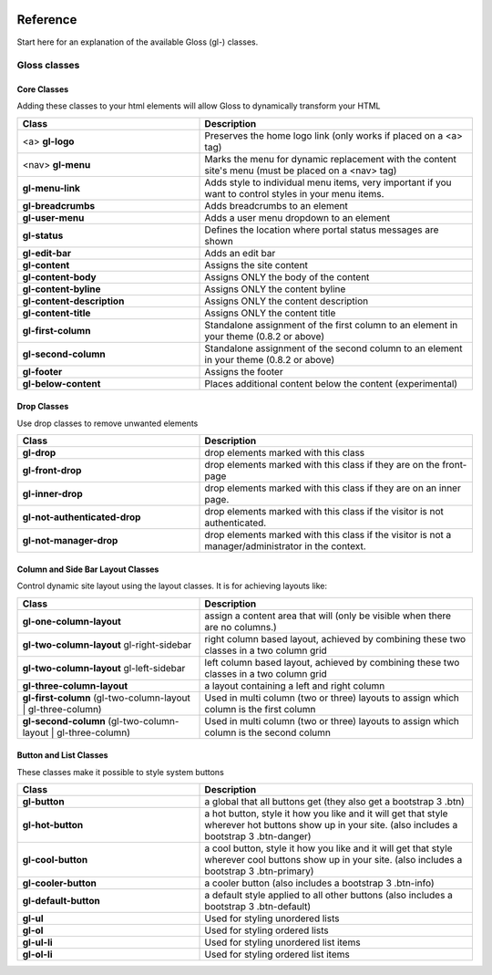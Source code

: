 .. Gloss Project documentation master file, created by
   sphinx-quickstart on Tue Nov 11 20:07:01 2014.
   You can adapt this file completely to your liking, but it should at least
   contain the root `toctree` directive.

.. image:: gloss-logo.png


Reference
=========================================

Start here for an explanation of the available Gloss (gl-) classes.

Gloss classes
---------------------


Core Classes
``````````````````````````````````````

Adding these classes to your html elements will allow Gloss to dynamically
transform your HTML

.. list-table::
   :widths: 40 60 
   :header-rows: 1

   * - Class
     - Description
   * - <a> **gl-logo**
     - Preserves the home logo link (only works if placed on a <a> tag)
   * - <nav> **gl-menu**
     - Marks the menu for dynamic replacement with the content site's menu (must be placed on a <nav> tag) 
   * - **gl-menu-link**
     - Adds style to individual menu items, very important if you want to control styles in your menu items.
   * - **gl-breadcrumbs**
     - Adds breadcrumbs to an element
   * - **gl-user-menu**
     - Adds a user menu dropdown to an element
   * - **gl-status**
     - Defines the location where portal status messages are shown
   * - **gl-edit-bar**
     - Adds an edit bar
   * - **gl-content**
     - Assigns the site content
   * - **gl-content-body**
     - Assigns ONLY the body of the content
   * - **gl-content-byline**
     - Assigns ONLY the content byline
   * - **gl-content-description**
     - Assigns ONLY the content description
   * - **gl-content-title**
     - Assigns ONLY the content title
   * - **gl-first-column**
     - Standalone assignment of the first column to an element in your theme (0.8.2 or above)
   * - **gl-second-column**
     - Standalone assignment of the second column to an element in your theme (0.8.2 or above)
   * - **gl-footer**
     - Assigns the footer
   * - **gl-below-content**
     - Places additional content below the content (experimental)

Drop Classes
``````````````````````````````````````

Use drop classes to remove unwanted elements

.. list-table::
   :widths: 40 60 
   :header-rows: 1

   * - Class
     - Description
   * - **gl-drop**
     - drop elements marked with this class
   * - **gl-front-drop**
     - drop elements marked with this class if they are on the front-page
   * - **gl-inner-drop**
     - drop elements marked with this class if they are on an inner page.
   * - **gl-not-authenticated-drop**
     - drop elements marked with this class if the visitor is not authenticated.
   * - **gl-not-manager-drop**
     - drop elements marked with this class if the visitor is not a manager/administrator in the context.



Column and Side Bar Layout Classes
``````````````````````````````````````

Control dynamic site layout using the layout classes. It is for achieving layouts like:

.. list-table::
   :widths: 40 60 
   :header-rows: 1

   * - Class
     - Description
   * - **gl-one-column-layout**
     - assign a content area that will (only be visible when there are no columns.)
   * - **gl-two-column-layout** gl-right-sidebar
     - right column based layout, achieved by combining these two classes in a two column grid
   * - **gl-two-column-layout** gl-left-sidebar
     - left column based layout, achieved by combining these two classes in a two column grid
   * - **gl-three-column-layout**
     - a layout containing a left and right column
   * - **gl-first-column** (gl-two-column-layout | gl-three-column) 
     - Used in multi column (two or three) layouts to assign which column is the first column
   * - **gl-second-column** (gl-two-column-layout | gl-three-column) 
     - Used in multi column (two or three) layouts to assign which column is the second column

Button and List Classes
``````````````````````````

These classes make it possible to style system buttons

.. list-table::
   :widths: 40 60 
   :header-rows: 1

   * - Class
     - Description
   * - **gl-button**
     - a global that all buttons get  (they also get a bootstrap 3 .btn)
   * - **gl-hot-button**
     - a hot button, style it how you like and it will get that style wherever hot buttons show up in your site. (also includes a bootstrap 3 .btn-danger)
   * - **gl-cool-button**
     - a cool button, style it how you like and it will get that style wherever cool buttons show up in your site. (also includes a bootstrap 3 .btn-primary)
   * - **gl-cooler-button**
     - a cooler button  (also includes a bootstrap 3 .btn-info)
   * - **gl-default-button**
     - a default style applied to all other buttons (also includes a bootstrap 3 .btn-default)
   * - **gl-ul**
     - Used for styling unordered lists
   * - **gl-ol**
     - Used for styling ordered lists
   * - **gl-ul-li**
     - Used for styling unordered list items
   * - **gl-ol-li**
     - Used for styling ordered list items
